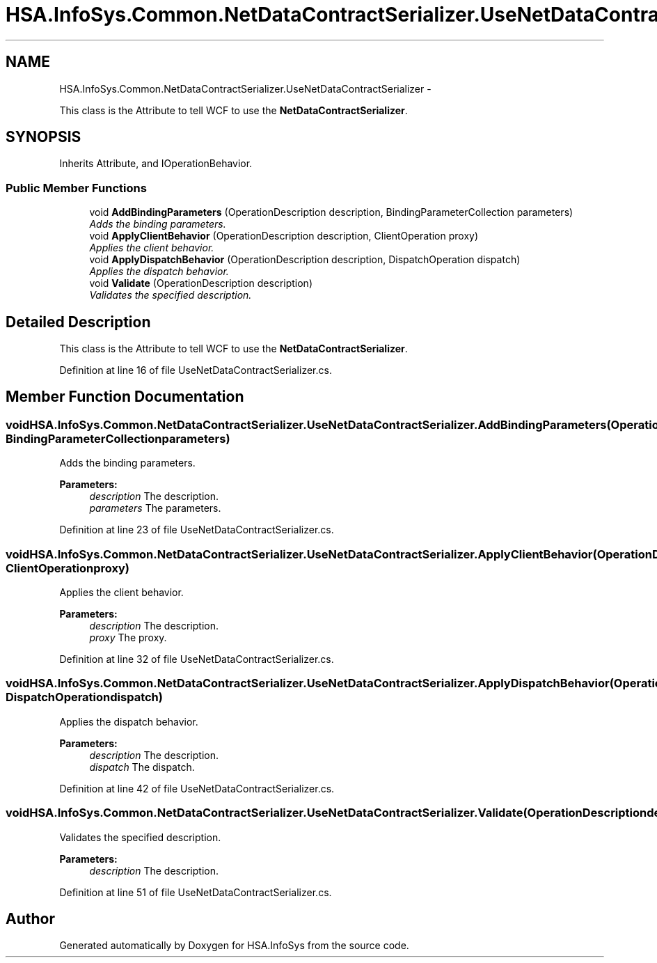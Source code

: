 .TH "HSA.InfoSys.Common.NetDataContractSerializer.UseNetDataContractSerializer" 3 "Fri Jul 5 2013" "Version 1.0" "HSA.InfoSys" \" -*- nroff -*-
.ad l
.nh
.SH NAME
HSA.InfoSys.Common.NetDataContractSerializer.UseNetDataContractSerializer \- 
.PP
This class is the Attribute to tell WCF to use the \fBNetDataContractSerializer\fP\&.  

.SH SYNOPSIS
.br
.PP
.PP
Inherits Attribute, and IOperationBehavior\&.
.SS "Public Member Functions"

.in +1c
.ti -1c
.RI "void \fBAddBindingParameters\fP (OperationDescription description, BindingParameterCollection parameters)"
.br
.RI "\fIAdds the binding parameters\&. \fP"
.ti -1c
.RI "void \fBApplyClientBehavior\fP (OperationDescription description, ClientOperation proxy)"
.br
.RI "\fIApplies the client behavior\&. \fP"
.ti -1c
.RI "void \fBApplyDispatchBehavior\fP (OperationDescription description, DispatchOperation dispatch)"
.br
.RI "\fIApplies the dispatch behavior\&. \fP"
.ti -1c
.RI "void \fBValidate\fP (OperationDescription description)"
.br
.RI "\fIValidates the specified description\&. \fP"
.in -1c
.SH "Detailed Description"
.PP 
This class is the Attribute to tell WCF to use the \fBNetDataContractSerializer\fP\&. 


.PP
Definition at line 16 of file UseNetDataContractSerializer\&.cs\&.
.SH "Member Function Documentation"
.PP 
.SS "void HSA\&.InfoSys\&.Common\&.NetDataContractSerializer\&.UseNetDataContractSerializer\&.AddBindingParameters (OperationDescriptiondescription, BindingParameterCollectionparameters)"

.PP
Adds the binding parameters\&. 
.PP
\fBParameters:\fP
.RS 4
\fIdescription\fP The description\&.
.br
\fIparameters\fP The parameters\&.
.RE
.PP

.PP
Definition at line 23 of file UseNetDataContractSerializer\&.cs\&.
.SS "void HSA\&.InfoSys\&.Common\&.NetDataContractSerializer\&.UseNetDataContractSerializer\&.ApplyClientBehavior (OperationDescriptiondescription, ClientOperationproxy)"

.PP
Applies the client behavior\&. 
.PP
\fBParameters:\fP
.RS 4
\fIdescription\fP The description\&.
.br
\fIproxy\fP The proxy\&.
.RE
.PP

.PP
Definition at line 32 of file UseNetDataContractSerializer\&.cs\&.
.SS "void HSA\&.InfoSys\&.Common\&.NetDataContractSerializer\&.UseNetDataContractSerializer\&.ApplyDispatchBehavior (OperationDescriptiondescription, DispatchOperationdispatch)"

.PP
Applies the dispatch behavior\&. 
.PP
\fBParameters:\fP
.RS 4
\fIdescription\fP The description\&.
.br
\fIdispatch\fP The dispatch\&.
.RE
.PP

.PP
Definition at line 42 of file UseNetDataContractSerializer\&.cs\&.
.SS "void HSA\&.InfoSys\&.Common\&.NetDataContractSerializer\&.UseNetDataContractSerializer\&.Validate (OperationDescriptiondescription)"

.PP
Validates the specified description\&. 
.PP
\fBParameters:\fP
.RS 4
\fIdescription\fP The description\&.
.RE
.PP

.PP
Definition at line 51 of file UseNetDataContractSerializer\&.cs\&.

.SH "Author"
.PP 
Generated automatically by Doxygen for HSA\&.InfoSys from the source code\&.
